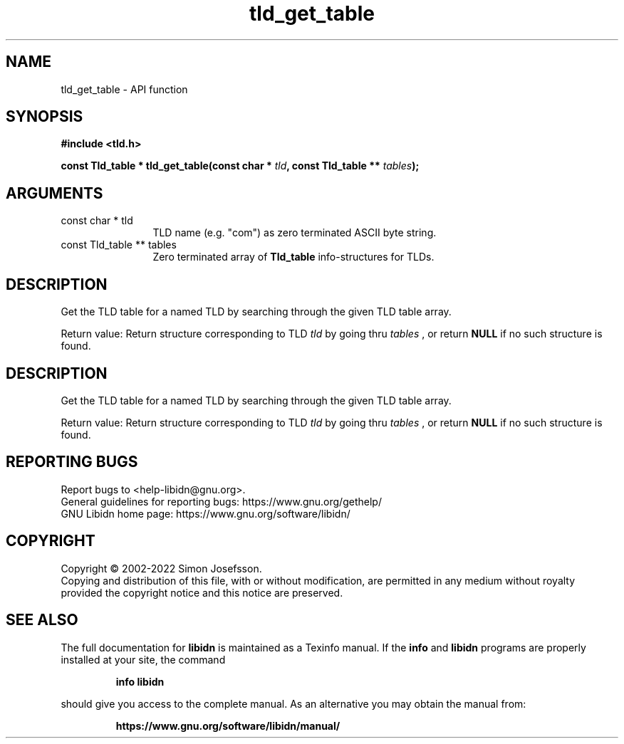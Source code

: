 .\" DO NOT MODIFY THIS FILE!  It was generated by gdoc.
.TH "tld_get_table" 3 "1.41" "libidn" "libidn"
.SH NAME
tld_get_table \- API function
.SH SYNOPSIS
.B #include <tld.h>
.sp
.BI "const Tld_table * tld_get_table(const char * " tld ", const Tld_table ** " tables ");"
.SH ARGUMENTS
.IP "const char * tld" 12
TLD name (e.g. "com") as zero terminated ASCII byte string.
.IP "const Tld_table ** tables" 12
Zero terminated array of \fBTld_table\fP info\-structures for
TLDs.
.SH "DESCRIPTION"
Get the TLD table for a named TLD by searching through the given
TLD table array.

Return value: Return structure corresponding to TLD  \fItld\fP by going
thru  \fItables\fP , or return \fBNULL\fP if no such structure is found.
.SH "DESCRIPTION"
Get the TLD table for a named TLD by searching through the given
TLD table array.

Return value: Return structure corresponding to TLD  \fItld\fP by going
thru  \fItables\fP , or return \fBNULL\fP if no such structure is found.
.SH "REPORTING BUGS"
Report bugs to <help-libidn@gnu.org>.
.br
General guidelines for reporting bugs: https://www.gnu.org/gethelp/
.br
GNU Libidn home page: https://www.gnu.org/software/libidn/

.SH COPYRIGHT
Copyright \(co 2002-2022 Simon Josefsson.
.br
Copying and distribution of this file, with or without modification,
are permitted in any medium without royalty provided the copyright
notice and this notice are preserved.
.SH "SEE ALSO"
The full documentation for
.B libidn
is maintained as a Texinfo manual.  If the
.B info
and
.B libidn
programs are properly installed at your site, the command
.IP
.B info libidn
.PP
should give you access to the complete manual.
As an alternative you may obtain the manual from:
.IP
.B https://www.gnu.org/software/libidn/manual/
.PP
